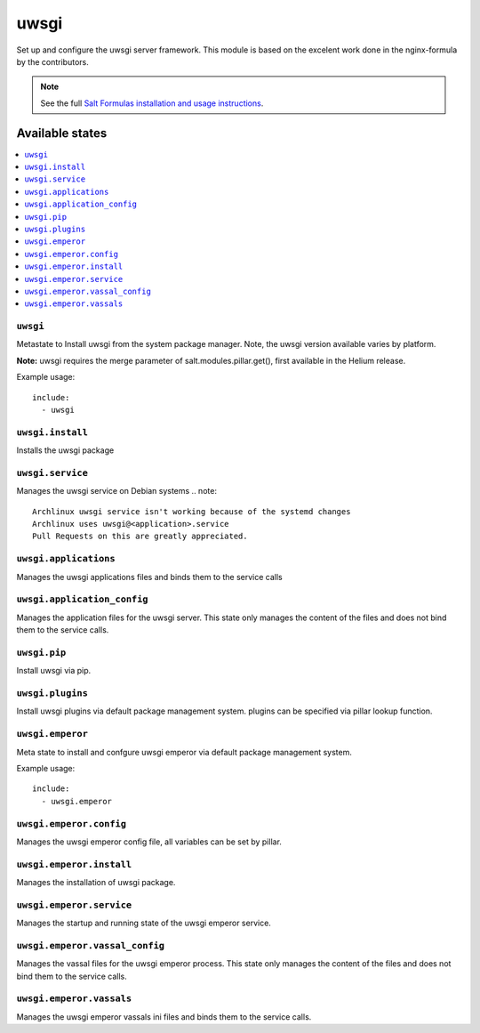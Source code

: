======
uwsgi
======

Set up and configure the uwsgi server framework.
This module is based on the excelent work done in the nginx-formula by the
contributors.

.. note::

    See the full `Salt Formulas installation and usage instructions
    <http://docs.saltstack.com/en/latest/topics/development/conventions/formulas.html>`_.

Available states
================

.. contents::
    :local:

``uwsgi``
---------

Metastate to Install uwsgi from the system package manager. Note, the uwsgi version
available varies by platform.

**Note:** uwsgi requires the merge parameter of salt.modules.pillar.get(),
first available in the Helium release.

Example usage::

    include:
      - uwsgi

``uwsgi.install``
-----------------

Installs the uwsgi package

``uwsgi.service``
-----------------

Manages the uwsgi service on Debian systems
.. note::

    Archlinux uwsgi service isn't working because of the systemd changes
    Archlinux uses uwsgi@<application>.service
    Pull Requests on this are greatly appreciated.

``uwsgi.applications``
----------------------

Manages the uwsgi applications files and binds them to the service calls

``uwsgi.application_config``
----------------------------

Manages the application files for the uwsgi server. This state only manages the
content of the files and does not bind them to the service calls.

``uwsgi.pip``
-------------

Install uwsgi via pip.

``uwsgi.plugins``
-----------------

Install uwsgi plugins via default package management system.
plugins can be specified via pillar lookup function.

``uwsgi.emperor``
-----------------

Meta state to install and confgure uwsgi emperor via default package management system.

Example usage::

    include:
      - uwsgi.emperor

``uwsgi.emperor.config``
------------------------

Manages the uwsgi emperor config file, all variables can be set by pillar.

``uwsgi.emperor.install``
-------------------------

Manages the installation of uwsgi package.

``uwsgi.emperor.service``
-------------------------

Manages the startup and running state of the uwsgi emperor service.

``uwsgi.emperor.vassal_config``
-------------------------------

Manages the vassal files for the uwsgi emperor process. This state only manages
the content of the files and does not bind them to the service calls.

``uwsgi.emperor.vassals``
-------------------------

Manages the uwsgi emperor vassals ini files and binds them to the service
calls.


